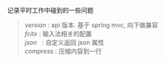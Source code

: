 
记录平时工作中碰到的一些问题

#+BEGIN_QUOTE
[[version.org][version]]  : api 版本. 基于 spring mvc, 向下做兼容\\
[[fcitx.org][fcitx]]    : 输入法相关的配置\\
[[json.org][json]]     : 自定义返回 json 属性\\
[[compress.org][compress]] : 压缩内容到一行\\
#+END_QUOTE
